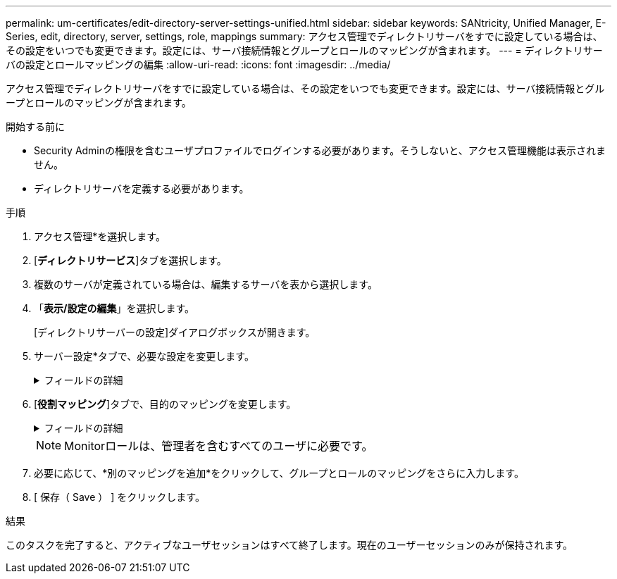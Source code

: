 ---
permalink: um-certificates/edit-directory-server-settings-unified.html 
sidebar: sidebar 
keywords: SANtricity, Unified Manager, E-Series, edit, directory, server, settings, role, mappings 
summary: アクセス管理でディレクトリサーバをすでに設定している場合は、その設定をいつでも変更できます。設定には、サーバ接続情報とグループとロールのマッピングが含まれます。 
---
= ディレクトリサーバの設定とロールマッピングの編集
:allow-uri-read: 
:icons: font
:imagesdir: ../media/


[role="lead"]
アクセス管理でディレクトリサーバをすでに設定している場合は、その設定をいつでも変更できます。設定には、サーバ接続情報とグループとロールのマッピングが含まれます。

.開始する前に
* Security Adminの権限を含むユーザプロファイルでログインする必要があります。そうしないと、アクセス管理機能は表示されません。
* ディレクトリサーバを定義する必要があります。


.手順
. アクセス管理*を選択します。
. [*ディレクトリサービス*]タブを選択します。
. 複数のサーバが定義されている場合は、編集するサーバを表から選択します。
. 「*表示/設定の編集*」を選択します。
+
[ディレクトリサーバーの設定]ダイアログボックスが開きます。

. サーバー設定*タブで、必要な設定を変更します。
+
.フィールドの詳細
[%collapsible]
====
[cols="25h,~"]
|===
| 設定 | 製品説明 


 a| 
*構成設定*



 a| 
ドメイン
 a| 
LDAPサーバのドメイン名。ドメインを複数入力する場合は、カンマで区切って入力します。ドメイン名は、ログイン（_username_@_domain_）で、認証するディレクトリサーバを指定するために使用されます。



 a| 
サーバURL
 a| 
LDAPサーバにアクセスするためのURL（の形式） `ldap[s]://host:port`。



 a| 
バインドアカウント（オプション）
 a| 
LDAPサーバに対する検索クエリおよびグループ内の検索に使用する読み取り専用ユーザアカウント。



 a| 
バインドパスワード（オプション）
 a| 
バインドアカウントのパスワード。（このフィールドは、バインドアカウントを入力すると表示されます）。



 a| 
保存する前にサーバ接続をテストする
 a| 
システムがLDAPサーバ設定と通信できることを確認します。[保存（Save）]をクリックすると、テストが実行されます。このチェックボックスを選択してテストに失敗した場合、設定は変更されません。設定を編集するには、エラーを解決するか、チェックボックスを選択解除してテストをスキップする必要があります。



 a| 
*権限の設定*



 a| 
検索ベースDN
 a| 
ユーザを検索するLDAPコンテキスト。通常はの形式です。 `CN=Users, DC=cpoc, DC=local`



 a| 
ユーザ名属性
 a| 
認証用のユーザIDにバインドされた属性。例：
`sAMAccountName`。



 a| 
グループ属性
 a| 
ユーザのグループ属性のリスト。グループとロールのマッピングに使用されます。例：
`memberOf, managedObjects`。

|===
====
. [*役割マッピング*]タブで、目的のマッピングを変更します。
+
.フィールドの詳細
[%collapsible]
====
[cols="25h,~"]
|===
| 設定 | 製品説明 


 a| 
*マッピング*



 a| 
グループDN
 a| 
マッピングするLDAPユーザグループのドメイン名。正規表現がサポートされています。これらの特殊正規表現文字が正規表現パターンに含まれていない場合は、バックスラッシュ（\）でエスケープする必要があります。

\.[]{}()<>*+-=！？^$|



 a| 
役割
 a| 
グループDNにマッピングするロール。このグループに含めるロールをそれぞれ個別に選択する必要があります。MonitorロールはSANtricity Unified Managerにログインするため必要なロールであり、他のロールと一緒に指定する必要があります。ロールには次のものがあります。

** * Storage admin *--アレイ上のストレージ・オブジェクトへの読み取り/書き込みのフル・アクセスを提供しますが'セキュリティ構成へのアクセスはありません
** * Security admin *--アクセス管理と証明書管理のセキュリティ設定へのアクセス。
** * Support admin *--ストレージアレイ上のすべてのハードウェアリソース、障害データ、およびMELイベントへのアクセス。ストレージオブジェクトやセキュリティ設定にはアクセスできません。
** *Monitor *--すべてのストレージオブジェクトへの読み取り専用アクセスが可能ですが、セキュリティ設定へのアクセスはありません。


|===
====
+

NOTE: Monitorロールは、管理者を含むすべてのユーザに必要です。

. 必要に応じて、*別のマッピングを追加*をクリックして、グループとロールのマッピングをさらに入力します。
. [ 保存（ Save ） ] をクリックします。


.結果
このタスクを完了すると、アクティブなユーザセッションはすべて終了します。現在のユーザーセッションのみが保持されます。
